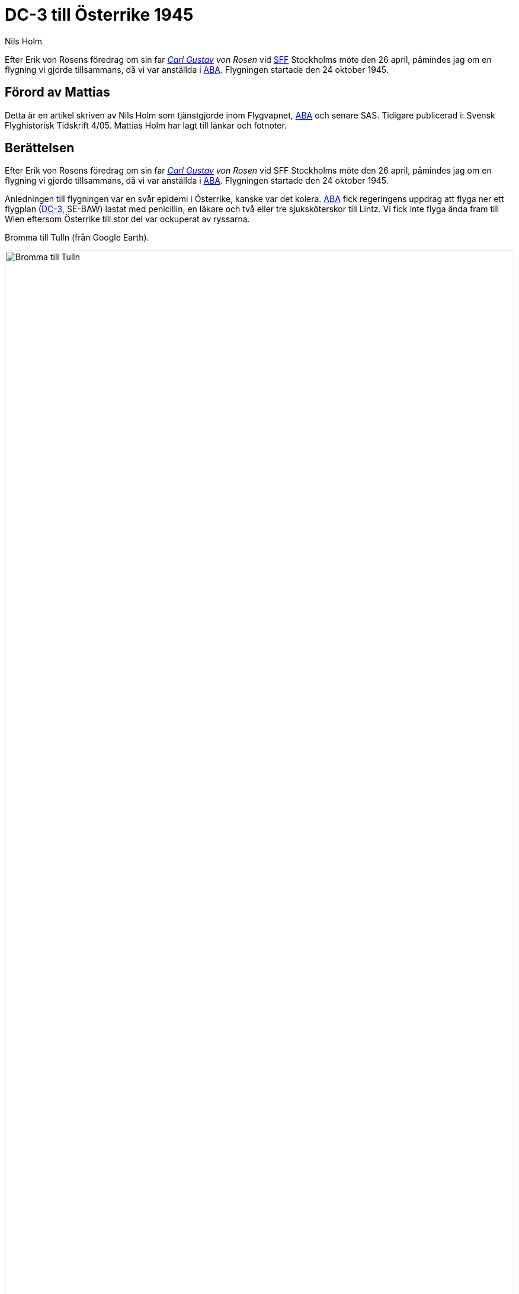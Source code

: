 = DC-3 till Österrike 1945
Nils Holm
:page-tags: [flyg, dc3]
:page-license: CC BY-NC-ND 4.0
:page-license-link: https://creativecommons.org/licenses/by-nc-nd/4.0/
:page-license-image: https://i.creativecommons.org/l/by-nc-nd/4.0/88x31.png
:page-license-small-image: https://i.creativecommons.org/l/by-nc-nd/4.0/80x15.png
:page-translation: { en: dc3-to-austria-1945.html, sv: dc3-till-osterrike-1945.html }
:page-category: aviation
:imagesdir: /assets/images/
:MiG-3: https://en.wikipedia.org/wiki/Mikoyan-Gurevich_MiG-3[MiG-3]
:I-211: https://en.wikipedia.org/wiki/Mikoyan-Gurevich_I-211[I-211]
:DC-3: https://sv.wikipedia.org/wiki/Douglas_DC-3[DC-3]
:Bulltofta: https://sv.wikipedia.org/wiki/Bulltofta_flygplats[Bulltofta]
:ABA: https://sv.wikipedia.org/wiki/ABA[ABA]
:Bromma: https://sv.wikipedia.org/wiki/Stockholm-Bromma_flygplats
:note-caption: Anm
:SFF: https://flyghistoria.org[SFF]
:Carl-Gustav: https://sv.wikipedia.org/wiki/Carl_Gustaf_von_Rosen[Carl Gustav]

[.lead]
Efter Erik von Rosens föredrag om sin far _{Carl-Gustav} von Rosen_
vid {SFF} Stockholms möte den 26 april,
påmindes jag om en flygning vi gjorde tillsammans,
då vi var anställda i {ABA}.
Flygningen startade den 24 oktober 1945.

== Förord av Mattias

Detta är en artikel skriven av Nils Holm som tjänstgjorde inom Flygvapnet, {ABA} och senare SAS.
Tidigare publicerad i: Svensk Flyghistorisk Tidskrift 4/05.
Mattias Holm har lagt till länkar och fotnoter. 

== Berättelsen

Efter Erik von Rosens föredrag om sin far _{Carl-Gustav} von Rosen_
vid SFF Stockholms möte den 26 april,
påmindes jag om en flygning vi gjorde tillsammans,
då vi var anställda i {ABA}.
Flygningen startade den 24 oktober 1945.

Anledningen till flygningen var en svår epidemi i Österrike, kanske var det kolera.
{ABA} fick regeringens uppdrag att flyga ner ett flygplan ({DC-3}, SE-BAW) lastat med penicillin,
en läkare och två eller tre sjuksköterskor till Lintz.
Vi fick inte flyga ända fram till Wien eftersom Österrike till stor del var ockuperat av ryssarna.

.Bromma till Tulln (från Google Earth).
image:bromma-tulln.png[Bromma till Tulln,align="center",width="100%"]

Det blev en rutinmässig flygning till {Bulltofta} för tankning.
Därifrån vidare till Frankfurt.
Det var nära efter krigsslutet med de problem det betydde av bristande information om flygplatser,
tillgängligt kartmaterial och radiofrekvenser (all kommunikation skedde på telegrafi).

Nåväl, vädret var bra och allt gick enligt planerna tills vi närmade oss Frankfurt.
Vi hade faktiskt ingen aning om var flygfältet låg.
{Carl-Gustav} meddelade att han själv tog hand om flygning och instrument,
(vi hade en visare i taket som ställdes in på piloternas ansvarsfördelning),
medan jag fick i uppgift att hålla enbart utkik och hitta fältet
och "Hum Hum tar dig om du inte hittar det".
Jag spanade så att ögonen tårades och se,
jag hittade ett litet fält precis i norra delen av staden.
Fältet var mindre än {Bulltofta} med endast ett röjt stråk medan resten bestod av en massa bombhål.
{Carl-Gustav} uttryckte sin förvåning över att amerikanerna inte hade ett större flygfält,
men eftersom vi inte hade några koordinatsuppgifter eller skisser av fältet
beordrades telegrafisten att begära landningstillstånd.
Det fick vi och vi klarade att hålla oss kvar på det korta fältet
som visade sig vara uppehållsplats
för hundratals (?) Piper Cub - men inga andra flygplan.

Vi väckte stor uppmärksamhet,
dels p g a var nationalitet
och dels därför att ett så stort flygplan som DC-3
aldrig tidigare hade visat sig pa fältet.
Vi fick besked om att vi säkert skulle till Wiesbaden,
som låg cirka åtta minuters flygtid mot SV.
Det var inte svårt att hitta, ett ofantligt fält med asfaltbana,
massor av stora flygplan och god service.

.ABA DC-3 (SE-BBO, en annan men samma sorts flygplan som nämns i berättelsen (SE-BAW)).
image:SAS_DC-3_Orvar_Viking_SE-BBO,_on_the_ground,_at_the_airport_1940s.jpg[align="center",width="100%"]

Efter tankning fortsatte vi till Lintz, som var vår slutdestination,
dit vi anlände utan problem.
Själve flygplatschefen, en överste, kontrollerade våra papper.
Eftersom lasten skulle till Wien föreslog han att vi skulle fortsätta
till en flygplats som hette Tulln.
Vi förklarade att vi fått besked om att vi inte fick flyga längre än till Lintz
eftersom vi i så fall skulle flyga över den ryska zonen.

Jo, det var nog riktigt, men se de allierade hade en flygkorridor
som det gick bra att flyga i.
Vi fick en karta där korridoren var inritad och gav oss iväg.
Bara staden Lintz footnote:[Skall förmodligen vara Tulln] men inte flygfältet var inritat och det började skymma
när vi närmade oss fältet.
{Carl-Gustav} beordrade mej att hitta fältet och hotade åter med Hum-Hum om jag misslyckades.
Jag såg ljusen från staden och från de omgivande byarna.
Någon flygbelysning syntes inte, men det fanns ett område som var helt mörkt
och jag antog att det var ett flygfält, vilket jag meddelade.
Vi cirklade runt fältet, fick radiokontakt (på frekv 6440?)
och så småningom tändes raden av goosnecks i landningriktningen
varför vi kunde landa i totalt mörker.

Hade vi blivit uppmärksammade i Frankfurt så var det ingenting mot detta mottagande.
Vi meddelades att vi grovt hade sidosatt gällande flygrestriktioner.
Korridoren fick endast beflygas av de allierades militära flygplan
och även om det inte direkt utsades så kände vi oss nästan hotade med internering;
någon återflygning var för närvarande inte tänkbar.
Vi blev emellertid väl bemötta och inviterades till officersmässen på middag.
Efter mycket parlamenterande kom översten på den lysande idén
att vi skulle få jakteskort till Lintz nästa morgon.
Alla var övertygade om att ryssarna hade informatörer som skvallrade om vår närvaro.

När vi den 26:e var klara för start meddelades att högkvarteret i Wiesbaden
hade bestämt att vi skulle få klara oss utan eskort eftersom man inte ville störa de goda relationerna med ryssarna.
"Har de tagit sig in illegalt så får de stå sitt kast och klara sig ut på egen hand."
Vi gjorde en normal start och svängde västerut.
Så snart vi tagit upp landställ och klaff beordrades jag upp i astrodomen
(vi navigerade ju ibland efter stjärnorna) för att hålla noggrann utkik,
eftersom man nästan lovat oss att ryssen skulle komma.
Molnhöjden var 700 m och vi flög tätt under molnbasen
och det dröjde inte alls länge förr än två rotar _MiG-5_
footnote:[Det verkar vara förvirring om nomenklaturen av MiGen i fråga. En fotnot i {SFF}, indikerar att flygplanet kallades I-210. Flera äldre böcker verkar använda bland annat MiG-5 och MiG-9 för evolutioner av MiG-3, men de beteckningarna användes tillslut för andra flygplan, se {I-211} på wikipedia för lite mer info.]
närmade sej från norr.
Det var för övrigt första gången jag såg en roteformation,
i Sverige använde vi ju fortfarande tregrupp.

Då jag meddelat min iakttagelse fick jag inta min pilotstol.
{Carl-Gustav} gav fullgas svängde brant bort från ryssarna
och vi försvann upp i molnen och var alltså utom synhåll for ryssarna.
Väl i moln följde en högersväng mot ryssarna
och snart kunde vi återgå till att lägga oss i korridoren -
naturligtvis i moln tills vi var inne i Tyskland.
Flygningen gick sedan rutinmässigt hem till {Bromma}
och resulterade i 3872 km flygning under 14 tim 43 min i luften.

NOTE: MiG-5 var egentligen en utveckling av {MiG-3} och den enda MiG-typen med stjärnmotor,
en Shvetsov M.82 A om 1600 hk i stället för MiG-3:s radmotor Mikulin AM 35A på 1350 hk.
Varken {MiG-3} eller MiG-5 motsvarade förväntningarna
och MiG-5 användes vid tiden för vår flygning inte i Ryssland.
Våra antagonister lär ha varit baserade i Tjeckoslovakien, nära Prag.
Vid ett annat tillfälle blev en av {ABA}:s ombyggda flygande fästningar
beskjuten vid flygning från Prag.
Skadorna inskränkte sig till några kulhål.
